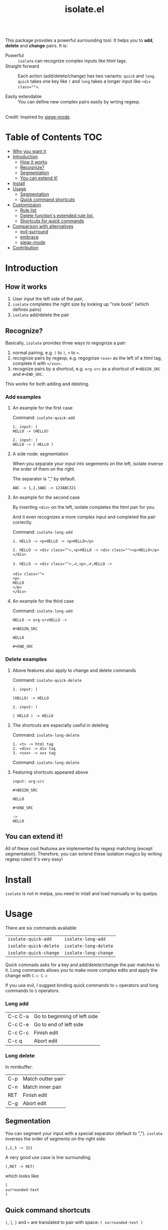 #+TITLE: isolate.el

\\

This package provides a powerful surrounding tool.
It helps you to *add*, *delete* and *change* pairs.
It is:

- Powerful :: =isolate= can recognize complex inputs like html tags.
- Straight forward :: Each action (add/delete/change) has two variants:
                      =quick= and =long=. =quick= takes one key like =(= and =long=
                      takes a longer input like ~<div class="">~.

- Easily extendable :: You can define new complex pairs easily by wrting regexp.

\\

Credit: Inspired by [[https://github.com/tslilc/siege-mode/blob/master/siege-mode.el][siege-mode]].


[[./img/isolate.png]]


* Table of Contents                                                    :TOC:
- [[#why-you-want-it][Why you want it]]
- [[#introduction][Introduction]]
  - [[#how-it-works][How it works]]
  - [[#recognize][Recognize?]]
  - [[#segmentation][Segmentation]]
  - [[#you-can-extend-it][You can extend it!]]
- [[#install][Install]]
- [[#usage][Usage]]
  - [[#segmentation][Segmentation]]
  - [[#quick-command-shortcuts][Quick command shortcuts]]
- [[#customizaion][Customizaion]]
  - [[#rule-list][Rule list]]
  - [[#delete-functions-extended-rule-list][Delete function's extended rule list.]]
  - [[#shortcuts-for-quick-commands][Shortcuts for quick commands]]
- [[#comparison-with-alternatives][Comparison with alternatives]]
  - [[#evil-surround][evil-surround]]
  - [[#embrace][embrace]]
  - [[#siege-mode][siege-mode]]
- [[#contribution][Contribution]]



* Introduction

** How it works


1. User input the left side of the pair,
2. =isolate= completes the right size by looking up "rule book" (which defines pairs)
3. =isolate= add/delete the pair

** Recognize?

Basically, =isolate= provides three ways to regognize a pair:

1. normal pairing, e.g. =(= to =)=, =+= to =+=.
2. recognize pairs by regexp, e.g. regognize =<xxx>= as the left of a html tag, complete it with =</xxx>=.
3. recognize pairs by a shortcut, e.g. =org-src= as a shortcut of =#+BEGIN_SRC= and =#+END_SRC=.


This works for both adding and deleting.
*** Add examples

**** An example for the first case

Command: =isolate-quick-add=

#+BEGIN_SRC
1. input: (
HELLO -> (HELLO)

2. input: )
HELLO -> ( HELLO )
#+END_SRC

[[./img/isolate-add-2.gif]]

**** A side node: segmentation

When you separate your input into segements on the left,
isolate inverse the order of them on the right.

The separator is "," by default.

#+BEGIN_SRC
ABC -> 1,2,3ABC -> 123ABC321
#+END_SRC

**** An example for the second case

By inserting =<div>= on the left, isolate completes the html pair for you.

And it even recognizes a more complex input and completed the pair correctly.

Command: =isolate-long-add=

#+BEGIN_SRC
1. HELLO -> <p>HELLO -> <p>HELLO</p>

2. HELLO -> <div class="">,<p>HELLO -> <div class=""><p>HELLO</p></div>

3. HELLO -> <div class="">,⮐,<p>,⮐,HELLO ->

<div class="">
<p>
HELLO
</p>
</div>
#+END_SRC

[[./img/isolate-add-1.gif]]

**** An example for the third case

Command: =isolate-long-add=

#+BEGIN_SRC
HELLO -> org-srcHELLO ->
#+END_SRC
=#+BEGIN_SRC=

=HELLO=

=#+END_SRC=

[[./img/isolate-add-3.gif]]


*** Delete examples

**** Above features also apply to change and delete commands

Command: =isolate-quick-delete=

#+BEGIN_SRC
1. input: (

(HELLO) -> HELLO

2. input: )

( HELLO ) -> HELLO
#+END_SRC

[[./img/isolate-delete-2.gif]]


**** The shortcuts are especially useful in deleting

Command: =isolate-long-delete=

#+BEGIN_SRC
1. <t> -> html tag
2. <div> -> div tag
3. <xxx> -> xxx tag
#+END_SRC

[[./img/isolate-delete-1.gif]]

Command: =isolate-long-delete=

**** Featuring shortcuts appeared above

#+BEGIN_SRC
input: org-src
#+END_SRC
=#+BEGIN_SRC=

=HELLO=

=#+END_SRC=
#+BEGIN_SRC
->
HELLO
#+END_SRC


[[./img/isolate-delete-3.gif]]



** You can extend it!

All of these cool featurea are implemented by regexp matching (except segmentation).
Therefore, you can extend these isolation magics by writing regexp rules!
It's very easy!

* Install

=isolate= is not in melpa,
you need to intall and load manually or by quelpa.

* Usage

There are six commands avaliable:

| =isolate-quick-add=    | =isolate-long-add=    |
| =isolate-quick-delete= | =isolate-long-delete= |
| =isolate-quick-change= | =isolate-long-change= |

Quick commads asks for a key and add/delete/change the pair matches to it.
Long commands allows you to make more complex edits and
apply the change with =C-c C-c=

If you use evil, I suggest binding quick commands to =s= operators
and long commands to =S= operators.

*** Long add

| C-c C-a | Go to beginning of left side |
| C-c C-e | Go to end of left side       |
| C-c C-c | Finish edit                  |
| C-c q   | Abort edit                   |

*** Long delete

In minibuffer:

| C-p | Match outter pair |
| C-n | Match inner pair  |
| RET | Finish edit       |
| C-g | Abort edit        |

** Segmentation

You can segment your input with a special separator (default to ",").
=isolate= inverses the order of segments on the right side:

#+BEGIN_SRC
1,2,3 -> 321
#+END_SRC

A very good use case is line surrounding:

#+BEGIN_SRC
(,RET -> RET)
#+END_SRC

which looks like:

#+BEGIN_SRC emacs-lisp
(
surrounded-text
)
#+END_SRC

** Quick command shortcuts

=)=, =]=, =}= and =>= are translated to pair with space:
=( surrounded-text )=

* Comparison with alternatives

** [[https://github.com/emacs-evil/evil-surround][evil-surround]]

|                          | evil-surround                   | isolate                                                  |
|--------------------------+---------------------------------+----------------------------------------------------------|
| requires evil            | yes                             | no                                                       |
| fiddle with text objects | yes                             | no (straight forward!)                                   |
| extending                | write hooks for each major mode | specify major mode (and other) condition(s) in rule list |
| regexp                   | no                              | yes                                                      |

** [[https://github.com/cute-jumper/embrace.el][embrace]]

|           | embrace                     | isolate                                                  |
|-----------+-----------------------------+----------------------------------------------------------|
| extending | embrace-language-minor-mode | specify major mode (and other) condition(s) in rule list |
| regexp    | no                          | yes                                                      |

** [[https://github.com/tslilc/siege-mode][siege-mode]]

|           | siege | isolate                                                  |
|-----------+------------------+----------------------------------------------------------|
| extending | I'm nor familiar | specify major mode (and other) condition(s) in rule list |
| regexp    | yes              | yes                                                      |
| abilities | add              | add, change, delete                                      |

* Customizaion

The biggest part!

** Rule list

The matching rule is in =isolate-pair-list=.
=isolate= try to match user input whth a pair in this list.

*How does isolate uses this rule list:*

For add functions, isolates record user input (the left side),
calculates the right side, insert right side and the end of region.

The calculating part is where the rule list apply.
=isolate= uses the user input to match each "pair" in the
rule list, and outputs a left and right side string.

There are three ways to match left side and gets a pair,
as described in the documentation below.

If the user input doesn't match anything, =isolate=
simply uses it as-is.

Here is the default value and documentation of it:

#+BEGIN_SRC emacs-lisp
(defvar isolate-pair-list
  '(((to-left . "`") (to-right . "'") (no-regexp . t) (condition . (lambda (_) (if (equal major-mode 'emacs-lisp-mode) t nil))))
    ((to-left . "(") (to-right . ")"))
    ((to-left . "[") (to-right . "]") (no-regexp . t))
    ((to-left . "{") (to-right . "}"))
    ((to-left . "<") (to-right . ">"))
    ((from . "<\\([^ ]+\\).*>") (to-right . (lambda (left) (format "</%s>" (match-string 1 left)))))
    ((to-left . "\\{begin}") (to-right . "\\{end}"))
    ((from . "org-src") (to-left . "#+BEGIN_SRC\n") (to-right . "#+END_SRC\n") (no-regexp . t))
    )
  "Matching pairs.
Each element is an alist with five possible keys: 'from, 'to-left, to-right, no-regexp and condition.
Only ('from or 'to-left) and 'to-right are required.

'right is required, one of 'from and 'to-left is required,
'condition is optional.

1. If only 'to-left, and it equal to user input,
and matches and condition passes,
'to-left is used as left of pair,
'to-right is used as right of pair.

2. If only 'from, and the regexp of 'from matches user input,
user-input is used as left of pair
and 'to-right is used as right of pair.

3. If both 'from and 'to-left exists,
'from as regexp is used to match user-input,
if it matches, 'to-left is used as left of pair
and 'to-right is used as right of pair.

In addition, 'to-left and 'to-right can be a function
that takes user input as argument and return a string.

If they are functions, and you have a regexp 'from,
you can use (match-string num user-input) to get
regexp matched groups.

'condition, if exist, should be a function
that takes user input as argument and return a boolean.
You can use it to check major modes, etc.

'no-regexp only affects delete commands,
if you want to search the matched pair plainly by text
rather than by regexp, add \(no-regexp . t\).

This is especially important for pairs that contains
regexp keywords such as [, \\, +, etc.

A word of 'from:
\"^\" and \"$\" are added automatically to from before matching.
Also don't forget regexp escapes.")
#+END_SRC

** Delete function's extended rule list.

There is also =isolate-delete-extended-pair-list=.
This rule list is used by delete functions
in addition to =isolate-pair-list=.
So it's called "extended" list.
The pairs in this list are tried first, then
are that of =isolate-pair-list=.

*How does delete function uses rule lists:*

First, delete function asks for user input.
Then it do the same thing as in add functions:
Try to calculate out a pair.

When it gets a pair, or doesn't match anything and ends up
with the original input, =isolate= uses the calculated (or not)
 left and right string to match text in buffer.
If it can found the paired text, you can delete them.

Note that with =(match-string)= you can compose generic rules!

Here is the default value:

#+BEGIN_SRC emacs-lisp
(defvar isolate-delete-extended-pair-list
  '(((to-left . "\\") (to-right . "\\") (no-regexp . t))
    ((to-left . "+") (to-right . "+") (no-regexp . t))
    ((to-left . ".") (to-right . ".") (no-regexp . t))
    ((to-left . "*") (to-right . "*") (no-regexp . t))
    ((to-left . "?") (to-right . "?") (no-regexp . t))
    ((to-left . "^") (to-right . "^") (no-regexp . t))
    ((to-left . "$") (to-right . "$") (no-regexp . t))
    ((from . "<t>") (to-left . "<[^/]+?>") (to-right . "</.+?>"))
    ((from . "<\\([^ ]+\\)[^<>]*>")
     (to-left . (lambda (user-input) (format "<%s *.*?>" (match-string 1 user-input))))
     (to-right . (lambda (user-input) (format "< *?/%s *?>" (match-string 1 user-input))))))
  "Rule list.
Detail see `isolate-pair-list'.")

#+END_SRC

** Shortcuts for quick commands

The last rule list is for quick commands.
This is how "pair with space" are achieved.

When using quick commands you enter a key.
But before isolate matches
this single character to a pair,
the string goes trhough a translator.

Basically, you can "translate" some predefined
keys to longer strings, for example:

#+BEGIN_SRC
) -> "(, " (parans -> parens with space)
#+END_SRC

The rule list is =isolate-quick-shortcut-list=,
its default value is:

#+BEGIN_SRC emacs-lisp
(defvar isolate-quick-shortcut-list
  '(((from . "]") (to . "[, "))
    ((from . ")") (to . "(, "))
    ((from . "}") (to . "{, "))
    ((from . ">") (to . "<, "))
    )
  "Shortcuts for `isolate-quick-xxx' functions.

For example, by default \"]\" is mapped to \"[ \", etc.

Each element is an alist representing a shortcut.
Each shortcut have three possible keys: 'from, 'to and 'condition.
'from and 'to are strings \(not regexp!\),

'condition is a function that takes user input as argument.
'condition is optional.
If 'condition exists and returns nil, the shortcut will be ignored.")
#+END_SRC


* Contribution

Contribution is welcomed!
Especially matching rules.
As you can see,
right now there aren't much of them.

For examples, there can be more latex
pairs, but I don't use latex so I don't
know any.

Also, if you think documentation needs improvement,
please let my know so I know how to do better.

